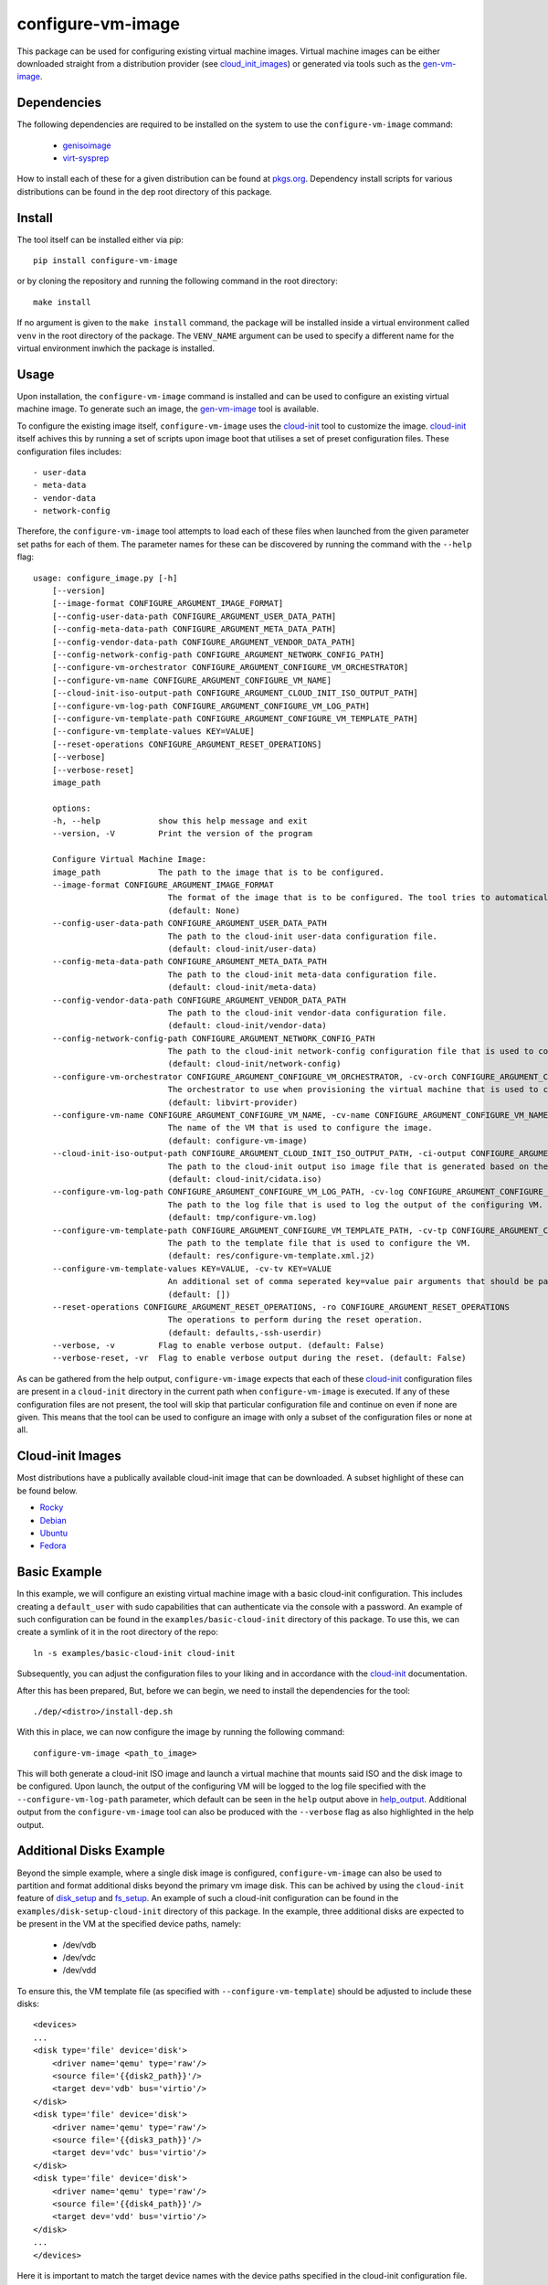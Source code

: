 ==================
configure-vm-image
==================

.. image:: https://img.shields.io/pypi/pyversions/configure-vm-image.svg
    :target: https://img.shields.io/pypi/pyversions/configure-vm-image
.. image:: https://badge.fury.io/py/configure-vm-image.svg
    :target: https://badge.fury.io/py/configure-vm-image

This package can be used for configuring existing virtual machine images.
Virtual machine images can be either downloaded straight from a distribution provider (see cloud_init_images_) or generated via tools such as the `gen-vm-image <https://github.com/ucphhpc/gen-vm-image>`_.

------------
Dependencies
------------

The following dependencies are required to be installed on the system to use the ``configure-vm-image`` command:

    - `genisoimage <https://linux.die.net/man/1/genisoimage>`_
    - `virt-sysprep <https://linux.die.net/man/1/virt-sysprep>`_

How to install each of these for a given distribution can be found at `pkgs.org <https://pkgs.org/>`_.
Dependency install scripts for various distributions can be found in the ``dep`` root directory of this package.

-------
Install
-------

The tool itself can be installed either via pip::

    pip install configure-vm-image

or by cloning the repository and running the following command in the root directory::

    make install

If no argument is given to the ``make install`` command, the package will be installed inside a virtual environment called ``venv`` in the root directory of the package.
The ``VENV_NAME`` argument can be used to specify a different name for the virtual environment inwhich the package is installed.

-----
Usage
-----

Upon installation, the ``configure-vm-image`` command is installed and can be used to configure an existing virtual machine image.
To generate such an image, the `gen-vm-image <https://github.com/ucphhpc/gen-vm-image>`_ tool is available.

To configure the existing image itself, ``configure-vm-image`` uses the `cloud-init <https://cloudinit.readthedocs.io/en/latest/index.html>`_ tool to customize the image.
`cloud-init <https://cloudinit.readthedocs.io/en/latest/index.html>`_ itself achives this by running a set of scripts upon image boot that utilises a set of preset configuration files.
These configuration files includes::

    - user-data
    - meta-data
    - vendor-data
    - network-config

.. _help_output:

Therefore, the ``configure-vm-image`` tool attempts to load each of these files when launched from the given parameter set paths for each of them.
The parameter names for these can be discovered by running the command with the ``--help`` flag::

    usage: configure_image.py [-h]
        [--version]
        [--image-format CONFIGURE_ARGUMENT_IMAGE_FORMAT]
        [--config-user-data-path CONFIGURE_ARGUMENT_USER_DATA_PATH]
        [--config-meta-data-path CONFIGURE_ARGUMENT_META_DATA_PATH]
        [--config-vendor-data-path CONFIGURE_ARGUMENT_VENDOR_DATA_PATH]
        [--config-network-config-path CONFIGURE_ARGUMENT_NETWORK_CONFIG_PATH]
        [--configure-vm-orchestrator CONFIGURE_ARGUMENT_CONFIGURE_VM_ORCHESTRATOR]
        [--configure-vm-name CONFIGURE_ARGUMENT_CONFIGURE_VM_NAME]
        [--cloud-init-iso-output-path CONFIGURE_ARGUMENT_CLOUD_INIT_ISO_OUTPUT_PATH]
        [--configure-vm-log-path CONFIGURE_ARGUMENT_CONFIGURE_VM_LOG_PATH]
        [--configure-vm-template-path CONFIGURE_ARGUMENT_CONFIGURE_VM_TEMPLATE_PATH]
        [--configure-vm-template-values KEY=VALUE]
        [--reset-operations CONFIGURE_ARGUMENT_RESET_OPERATIONS]
        [--verbose]
        [--verbose-reset]
        image_path

        options:
        -h, --help            show this help message and exit
        --version, -V         Print the version of the program

        Configure Virtual Machine Image:
        image_path            The path to the image that is to be configured.
        --image-format CONFIGURE_ARGUMENT_IMAGE_FORMAT
                                The format of the image that is to be configured. The tool tries to automatically discover this if not set.
                                (default: None)
        --config-user-data-path CONFIGURE_ARGUMENT_USER_DATA_PATH
                                The path to the cloud-init user-data configuration file.
                                (default: cloud-init/user-data)
        --config-meta-data-path CONFIGURE_ARGUMENT_META_DATA_PATH
                                The path to the cloud-init meta-data configuration file.
                                (default: cloud-init/meta-data)
        --config-vendor-data-path CONFIGURE_ARGUMENT_VENDOR_DATA_PATH
                                The path to the cloud-init vendor-data configuration file.
                                (default: cloud-init/vendor-data)
        --config-network-config-path CONFIGURE_ARGUMENT_NETWORK_CONFIG_PATH
                                The path to the cloud-init network-config configuration file that is used to configure the network settings of the image.
                                (default: cloud-init/network-config)
        --configure-vm-orchestrator CONFIGURE_ARGUMENT_CONFIGURE_VM_ORCHESTRATOR, -cv-orch CONFIGURE_ARGUMENT_CONFIGURE_VM_ORCHESTRATOR
                                The orchestrator to use when provisioning the virtual machine that is used to configure a particular virtual machine image.
                                (default: libvirt-provider)
        --configure-vm-name CONFIGURE_ARGUMENT_CONFIGURE_VM_NAME, -cv-name CONFIGURE_ARGUMENT_CONFIGURE_VM_NAME
                                The name of the VM that is used to configure the image.
                                (default: configure-vm-image)
        --cloud-init-iso-output-path CONFIGURE_ARGUMENT_CLOUD_INIT_ISO_OUTPUT_PATH, -ci-output CONFIGURE_ARGUMENT_CLOUD_INIT_ISO_OUTPUT_PATH
                                The path to the cloud-init output iso image file that is generated based on the data defined in the user-data, meta-data, vendor-data, and network-config files. This seed iso file is then subsequently used to configure the defined input image.
                                (default: cloud-init/cidata.iso)
        --configure-vm-log-path CONFIGURE_ARGUMENT_CONFIGURE_VM_LOG_PATH, -cv-log CONFIGURE_ARGUMENT_CONFIGURE_VM_LOG_PATH
                                The path to the log file that is used to log the output of the configuring VM.
                                (default: tmp/configure-vm.log)
        --configure-vm-template-path CONFIGURE_ARGUMENT_CONFIGURE_VM_TEMPLATE_PATH, -cv-tp CONFIGURE_ARGUMENT_CONFIGURE_VM_TEMPLATE_PATH
                                The path to the template file that is used to configure the VM.
                                (default: res/configure-vm-template.xml.j2)
        --configure-vm-template-values KEY=VALUE, -cv-tv KEY=VALUE
                                An additional set of comma seperated key=value pair arguments that should be passed to the --configure-vm-template-path. If a value contains spaces, you should define it with quotes.
                                (default: [])
        --reset-operations CONFIGURE_ARGUMENT_RESET_OPERATIONS, -ro CONFIGURE_ARGUMENT_RESET_OPERATIONS
                                The operations to perform during the reset operation.
                                (default: defaults,-ssh-userdir)
        --verbose, -v         Flag to enable verbose output. (default: False)
        --verbose-reset, -vr  Flag to enable verbose output during the reset. (default: False)

As can be gathered from the help output, ``configure-vm-image`` expects that each of these `cloud-init <https://cloudinit.readthedocs.io/en/latest/index.html>`_ configuration files are present in a ``cloud-init`` directory in the current path when ``configure-vm-image`` is executed.
If any of these configuration files are not present, the tool will skip that particular configuration file and continue on even if none are given.
This means that the tool can be used to configure an image with only a subset of the configuration files or none at all.

.. _cloud_init_images:

-----------------
Cloud-init Images
-----------------

Most distributions have a publically available cloud-init image that can be downloaded. A subset highlight of these can be found below.

- `Rocky <https://download.rockylinux.org/pub/rocky/>`_
- `Debian <https://cloud.debian.org/images/cloud/>`_
- `Ubuntu <https://cloud-images.ubuntu.com/>`_
- `Fedora <https://mirrors.dotsrc.org/fedora-enchilada/linux/releases/39/Cloud/>`_

-------------
Basic Example
-------------

In this example, we will configure an existing virtual machine image with a basic cloud-init configuration.
This includes creating a ``default_user`` with sudo capabilities that can authenticate via the console with a password.
An example of such configuration can be found in the ``examples/basic-cloud-init`` directory of this package.
To use this, we can create a symlink of it in the root directory of the repo::

    ln -s examples/basic-cloud-init cloud-init

Subsequently, you can adjust the configuration files to your liking and in accordance with the `cloud-init <https://cloudinit.readthedocs.io/en/latest/index.html>`_ documentation.

After this has been prepared, 
But, before we can begin, we need to install the dependencies for the tool::
    
    ./dep/<distro>/install-dep.sh

With this in place, we can now configure the image by running the following command::

    configure-vm-image <path_to_image>

This will both generate a cloud-init ISO image and launch a virtual machine that mounts said ISO and the disk image to be configured.
Upon launch, the output of the configuring VM will be logged to the log file specified with the ``--configure-vm-log-path`` parameter,
which default can be seen in the ``help`` output above in help_output_. Additional output from the ``configure-vm-image`` tool can also be produced with the ``--verbose`` flag
as also highlighted in the help output.


------------------------
Additional Disks Example
------------------------

Beyond the simple example, where a single disk image is configured, ``configure-vm-image`` can also be used to partition and format additional disks beyond the primary vm image disk.
This can be achived by using the ``cloud-init`` feature of `disk_setup <https://cloudinit.readthedocs.io/en/latest/reference/modules.html#disk-setup>`_ and `fs_setup <https://cloudinit.readthedocs.io/en/latest/reference/modules.html#disk-setup>`_.
An example of such a cloud-init configuration can be found in the ``examples/disk-setup-cloud-init`` directory of this package.
In the example, three additional disks are expected to be present in the VM at the specified device paths, namely:

    - /dev/vdb
    - /dev/vdc
    - /dev/vdd

To ensure this, the VM template file (as specified with ``--configure-vm-template``) should be adjusted to include these disks::

    <devices>
    ...
    <disk type='file' device='disk'>
        <driver name='qemu' type='raw'/>
        <source file='{{disk2_path}}'/>
        <target dev='vdb' bus='virtio'/>
    </disk>
    <disk type='file' device='disk'>
        <driver name='qemu' type='raw'/>
        <source file='{{disk3_path}}'/>
        <target dev='vdc' bus='virtio'/>
    </disk>
    <disk type='file' device='disk'>
        <driver name='qemu' type='raw'/>
        <source file='{{disk4_path}}'/>
        <target dev='vdd' bus='virtio'/>
    </disk>
    ...
    </devices>

Here it is important to match the target device names with the device paths specified in the cloud-init configuration file.
After this has been prepared, the cloud-init configuration files can be symlinked to the root directory of the repo::

    ln -s examples/disk-setup-cloud-init cloud-init

Once this is complete, the ``configure-vm-image`` tool can be run with the nessesary template values that specify the paths to the additional disk images::

    configure-vm-image <path_to_image> --configure-vm-template-values disk2_path=<path_to_disk2> disk3_path=<path_to_disk3> disk4_path=<path_to_disk4>

This will configure the image with the additional disks as specified in the cloud-init configuration file.
